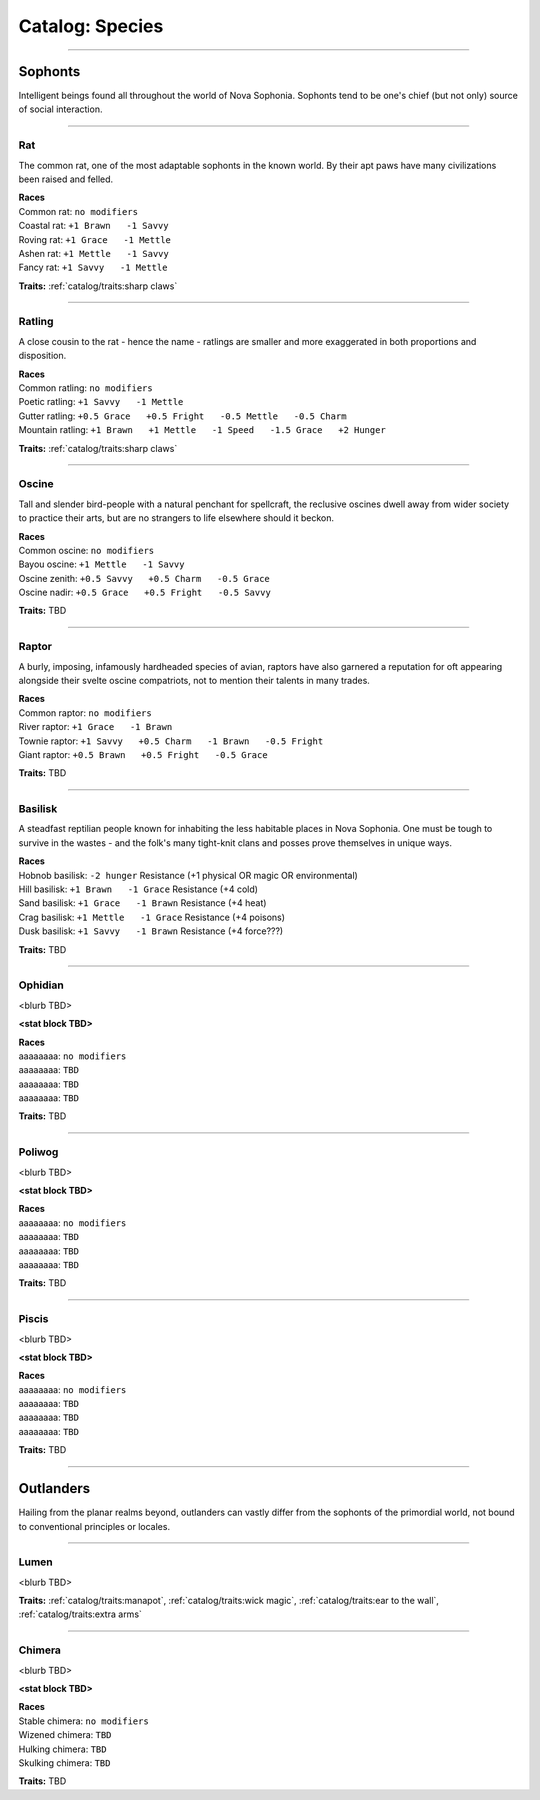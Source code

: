 *******
Catalog: Species
*******

--------

Sophonts
=======

Intelligent beings found all throughout the world of Nova Sophonia. Sophonts tend to be one's chief (but not only) source of social interaction.

--------

Rat
------

The common rat, one of the most adaptable sophonts in the known world. By their apt paws have many civilizations been raised and felled.

.. dropdown:: Details...

    <TBD>

.. grid:: auto
  :gutter: 4
  :margin: 0 0 auto auto
  
  .. grid-item::

    ::

      Brawn:  3
      Grace:  3
      Mettle: 3
      Savvy:  3
      
      Vitality: 7
      Stamina: 3
      Anima: 3

  .. grid-item::

    ::

      Charm:  1
      Fright: 1

      Speed:  6
      Hunger: 10
      Size: Average
      Bulk: 4

  .. grid-item::

    ::

      +1.5 Charm/Fright

| **Races**
| Common rat: ``no modifiers``
| Coastal rat: ``+1 Brawn   -1 Savvy``
| Roving rat: ``+1 Grace   -1 Mettle``
| Ashen rat: ``+1 Mettle   -1 Savvy``
| Fancy rat: ``+1 Savvy   -1 Mettle``

**Traits:** :ref:`catalog/traits:sharp claws`

--------

Ratling
------

A close cousin to the rat - hence the name - ratlings are smaller and more exaggerated in both proportions and disposition.

.. dropdown:: Details...

    <TBD>

.. grid:: auto
  :gutter: 4
  :margin: 0 0 auto auto
  
  .. grid-item::

    ::

      Brawn:  2
      Grace:  4
      Mettle: 3
      Savvy:  3
      
      Vitality: 6
      Stamina: 3
      Anima: 3

  .. grid-item::

    ::

      Charm:  1.5
      Fright: 1
      
      Speed:  7
      Hunger: 8
      Size: Small
      Bulk: 3

  .. grid-item::

    ::

      +1 Charm/Fright

| **Races**
| Common ratling: ``no modifiers``
| Poetic ratling: ``+1 Savvy   -1 Mettle``
| Gutter ratling: ``+0.5 Grace   +0.5 Fright   -0.5 Mettle   -0.5 Charm``
| Mountain ratling: ``+1 Brawn   +1 Mettle   -1 Speed   -1.5 Grace   +2 Hunger``

**Traits:** :ref:`catalog/traits:sharp claws`

--------

Oscine
------

Tall and slender bird-people with a natural penchant for spellcraft, the reclusive oscines dwell away from wider society to practice their arts, but are no strangers to life elsewhere should it beckon.

.. dropdown:: Details...

    <TBD>

.. grid:: auto
  :gutter: 4
  :margin: 0 0 auto auto
  
  .. grid-item::

    ::

      Brawn:  2
      Grace:  4
      Mettle: 2
      Savvy:  4
      
      Vitality: 7

  .. grid-item::

    ::

      Charm:  1
      Fright: 1
      
      Speed:  6
      Hunger: 8
      Size: Average
      Bulk: 4

  .. grid-item::

    ::

      +1 Charm/Fright

| **Races**
| Common oscine: ``no modifiers``
| Bayou oscine: ``+1 Mettle   -1 Savvy``
| Oscine zenith: ``+0.5 Savvy   +0.5 Charm   -0.5 Grace``
| Oscine nadir: ``+0.5 Grace   +0.5 Fright   -0.5 Savvy``

**Traits:** TBD

--------

Raptor
------

A burly, imposing, infamously hardheaded species of avian, raptors have also garnered a reputation for oft appearing alongside their svelte oscine compatriots, not to mention their talents in many trades.

.. dropdown:: Details...

    <TBD>

.. grid:: auto
  :gutter: 4
  :margin: 0 0 auto auto
  
  .. grid-item::

    ::

      Brawn:  4
      Grace:  2
      Mettle: 4
      Savvy:  2
      
      Vitality: 8

  .. grid-item::

    ::

      Charm:  1
      Fright: 1.5
      
      Speed:  6
      Hunger: 14
      Size: Average
      Bulk: 5

  .. grid-item::

    ::

    +1 Charm/Fright

| **Races**
| Common raptor: ``no modifiers``
| River raptor: ``+1 Grace   -1 Brawn``
| Townie raptor: ``+1 Savvy   +0.5 Charm   -1 Brawn   -0.5 Fright``
| Giant raptor: ``+0.5 Brawn   +0.5 Fright   -0.5 Grace``

**Traits:** TBD

--------

Basilisk
------

A steadfast reptilian people known for inhabiting the less habitable places in Nova Sophonia. One must be tough to survive in the wastes - and the folk's many tight-knit clans and posses prove themselves in unique ways.

.. dropdown:: Details...

    <TBD>

.. grid:: auto
  :gutter: 4
  :margin: 0 0 auto auto
  
  .. grid-item::

    ::

      Brawn:  3
      Grace:  3
      Mettle: 3
      Savvy:  3
      
      Vitality: 7
      Stamina: 3
      Anima: 3

  .. grid-item::

    ::

      Charm:  1
      Fright: 1

      Speed:  6
      Hunger: 12
      Size: Average
      Bulk: 4

  .. grid-item::

    ::

      +1.5 Charm/Fright

| **Races**
| Hobnob basilisk: ``-2 hunger``   Resistance (+1 physical OR magic OR environmental)
| Hill basilisk: ``+1 Brawn   -1 Grace``   Resistance (+4 cold)
| Sand basilisk: ``+1 Grace   -1 Brawn``   Resistance (+4 heat)
| Crag basilisk: ``+1 Mettle   -1 Grace``   Resistance (+4 poisons)
| Dusk basilisk: ``+1 Savvy   -1 Brawn``   Resistance (+4 force???)

**Traits:** TBD

--------

Ophidian
------

<blurb TBD>

.. dropdown:: Details...

    <TBD>

**<stat block TBD>**

| **Races**
| aaaaaaaa: ``no modifiers``
| aaaaaaaa: ``TBD``
| aaaaaaaa: ``TBD``
| aaaaaaaa: ``TBD``

**Traits:** TBD

--------

Poliwog
------

<blurb TBD>

.. dropdown:: Details...

    <TBD>

**<stat block TBD>**

| **Races**
| aaaaaaaa: ``no modifiers``
| aaaaaaaa: ``TBD``
| aaaaaaaa: ``TBD``
| aaaaaaaa: ``TBD``

**Traits:** TBD

--------

Piscis
------

<blurb TBD>

.. dropdown:: Details...

    <TBD>

**<stat block TBD>**

| **Races**
| aaaaaaaa: ``no modifiers``
| aaaaaaaa: ``TBD``
| aaaaaaaa: ``TBD``
| aaaaaaaa: ``TBD``

**Traits:** TBD

--------

Outlanders
===========

Hailing from the planar realms beyond, outlanders can vastly differ from the sophonts of the primordial world, not bound to conventional principles or locales.

--------

Lumen
------

<blurb TBD>

.. dropdown:: Details...

    <TBD>

.. grid:: auto
  :gutter: 4
  :margin: 0 0 auto auto
  
  .. grid-item::

    ::

      Brawn:  1
      Grace:  4
      Mettle: 2
      Savvy:  4
      
      Vitality: 5

  .. grid-item::

    ::

      Cute:  2
      Creep: 1
      
      Speed:  7
      Hunger: 15
      Size: Small
      Bulk: 3

  .. grid-item::

    ::

    +1 Charm/Fright

**Traits:** :ref:`catalog/traits:manapot`, :ref:`catalog/traits:wick magic`, :ref:`catalog/traits:ear to the wall`, :ref:`catalog/traits:extra arms`

--------

Chimera
------

<blurb TBD>

.. dropdown:: Details...

    <TBD>

**<stat block TBD>**

| **Races**
| Stable chimera: ``no modifiers``
| Wizened chimera: ``TBD``
| Hulking chimera: ``TBD``
| Skulking chimera: ``TBD``

**Traits:** TBD
